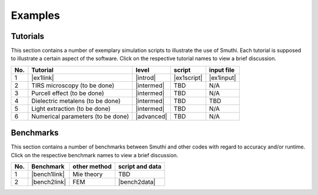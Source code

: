 Examples
==========

Tutorials
----------

This section contains a number of exemplary simulation scripts to illustrate the use of Smuthi.
Each tutorial is supposed to illustrate a certain aspect of the software.
Click on the respective tutorial names to view a brief discussion.

=== ==================================  ============== ============  =========== 
No. Tutorial                             level           script       input file 
=== ==================================  ============== ============  ===========
1   |ex1link|                             |introd|      |ex1script|   |ex1input|       
2   TIRS microscopy (to be done)          |intermed|      TBD          N/A       
3   Purcell effect (to be done)           |intermed|      TBD          N/A       
4   Dielectric metalens (to be done)      |intermed|      TBD          TBD       
5   Light extraction (to be done)         |intermed|      TBD          N/A       
6   Numerical parameters (to be done)     |advanced|      TBD          N/A       
=== ==================================  ============== ============  ===========

.. |ex1script| replace:: :download:`download <../examples/tutorials/sphere_on_substrate/dielectric_sphere_on_substrate.py>`

.. |ex1input| replace:: :download:`download <../examples/tutorials/sphere_on_substrate/dielectric_sphere_on_substrate.dat>`

.. |ex1link| replace:: :doc:`Sphere on substrate <examples/sphere_on_substrate/discussion>`

.. |introd| raw:: html

    <font color="green">introductory</font>

.. |intermed| raw:: html

    <font color="orange">intermediate</font>

.. |advanced| raw:: html

    <font color="red">advanced</font>


Benchmarks
-----------

This section contains a number of benchmarks between Smuthi and other codes 
with regard to accuracy and/or runtime.
Click on the respective benchmark names to view a brief discussion.

=== ================================ ============== ===================
No. Benchmark                         other method   script and data    
=== ================================ ============== ===================
1   |bench1link|                      Mie theory     TBD         
2   |bench2link|                      FEM            |bench2data|                
=== ================================ ============== =================== 

.. |bench1link| replace:: :doc:`Sphere in vacuum <examples/sphere_in_vacuum/discussion>`

.. |bench2link| replace:: :doc:`Four particles in slab waveguide <examples/four_particles_in_slab/discussion>`

.. |bench2data| replace:: :download:`download <../examples/benchmarks/four_particles_in_slab/four_particles_in_slab.zip>`
